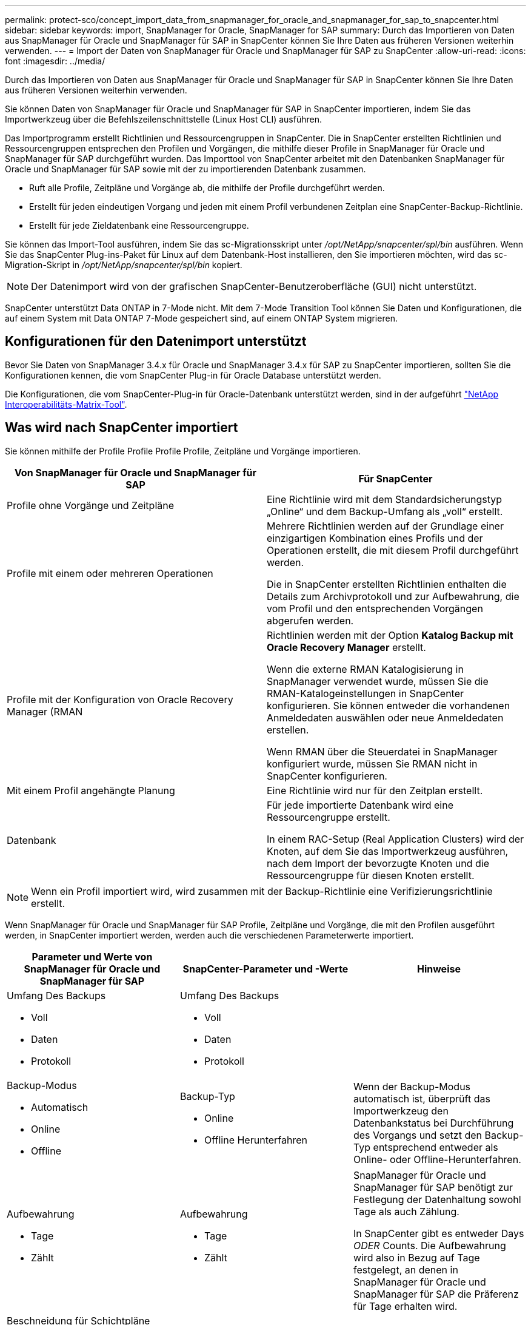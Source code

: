 ---
permalink: protect-sco/concept_import_data_from_snapmanager_for_oracle_and_snapmanager_for_sap_to_snapcenter.html 
sidebar: sidebar 
keywords: import, SnapManager for Oracle, SnapManager for SAP 
summary: Durch das Importieren von Daten aus SnapManager für Oracle und SnapManager für SAP in SnapCenter können Sie Ihre Daten aus früheren Versionen weiterhin verwenden. 
---
= Import der Daten von SnapManager für Oracle und SnapManager für SAP zu SnapCenter
:allow-uri-read: 
:icons: font
:imagesdir: ../media/


[role="lead"]
Durch das Importieren von Daten aus SnapManager für Oracle und SnapManager für SAP in SnapCenter können Sie Ihre Daten aus früheren Versionen weiterhin verwenden.

Sie können Daten von SnapManager für Oracle und SnapManager für SAP in SnapCenter importieren, indem Sie das Importwerkzeug über die Befehlszeilenschnittstelle (Linux Host CLI) ausführen.

Das Importprogramm erstellt Richtlinien und Ressourcengruppen in SnapCenter. Die in SnapCenter erstellten Richtlinien und Ressourcengruppen entsprechen den Profilen und Vorgängen, die mithilfe dieser Profile in SnapManager für Oracle und SnapManager für SAP durchgeführt wurden. Das Importtool von SnapCenter arbeitet mit den Datenbanken SnapManager für Oracle und SnapManager für SAP sowie mit der zu importierenden Datenbank zusammen.

* Ruft alle Profile, Zeitpläne und Vorgänge ab, die mithilfe der Profile durchgeführt werden.
* Erstellt für jeden eindeutigen Vorgang und jeden mit einem Profil verbundenen Zeitplan eine SnapCenter-Backup-Richtlinie.
* Erstellt für jede Zieldatenbank eine Ressourcengruppe.


Sie können das Import-Tool ausführen, indem Sie das sc-Migrationsskript unter _/opt/NetApp/snapcenter/spl/bin_ ausführen. Wenn Sie das SnapCenter Plug-ins-Paket für Linux auf dem Datenbank-Host installieren, den Sie importieren möchten, wird das sc-Migration-Skript in _/opt/NetApp/snapcenter/spl/bin_ kopiert.


NOTE: Der Datenimport wird von der grafischen SnapCenter-Benutzeroberfläche (GUI) nicht unterstützt.

SnapCenter unterstützt Data ONTAP in 7-Mode nicht. Mit dem 7-Mode Transition Tool können Sie Daten und Konfigurationen, die auf einem System mit Data ONTAP 7-Mode gespeichert sind, auf einem ONTAP System migrieren.



== Konfigurationen für den Datenimport unterstützt

Bevor Sie Daten von SnapManager 3.4.x für Oracle und SnapManager 3.4.x für SAP zu SnapCenter importieren, sollten Sie die Konfigurationen kennen, die vom SnapCenter Plug-in für Oracle Database unterstützt werden.

Die Konfigurationen, die vom SnapCenter-Plug-in für Oracle-Datenbank unterstützt werden, sind in der aufgeführt https://imt.netapp.com/matrix/imt.jsp?components=117016;&solution=1259&isHWU&src=IMT["NetApp Interoperabilitäts-Matrix-Tool"^].



== Was wird nach SnapCenter importiert

Sie können mithilfe der Profile Profile Profile Profile, Zeitpläne und Vorgänge importieren.

|===
| Von SnapManager für Oracle und SnapManager für SAP | Für SnapCenter 


 a| 
Profile ohne Vorgänge und Zeitpläne
 a| 
Eine Richtlinie wird mit dem Standardsicherungstyp „Online“ und dem Backup-Umfang als „voll“ erstellt.



 a| 
Profile mit einem oder mehreren Operationen
 a| 
Mehrere Richtlinien werden auf der Grundlage einer einzigartigen Kombination eines Profils und der Operationen erstellt, die mit diesem Profil durchgeführt werden.

Die in SnapCenter erstellten Richtlinien enthalten die Details zum Archivprotokoll und zur Aufbewahrung, die vom Profil und den entsprechenden Vorgängen abgerufen werden.



 a| 
Profile mit der Konfiguration von Oracle Recovery Manager (RMAN
 a| 
Richtlinien werden mit der Option *Katalog Backup mit Oracle Recovery Manager* erstellt.

Wenn die externe RMAN Katalogisierung in SnapManager verwendet wurde, müssen Sie die RMAN-Katalogeinstellungen in SnapCenter konfigurieren. Sie können entweder die vorhandenen Anmeldedaten auswählen oder neue Anmeldedaten erstellen.

Wenn RMAN über die Steuerdatei in SnapManager konfiguriert wurde, müssen Sie RMAN nicht in SnapCenter konfigurieren.



 a| 
Mit einem Profil angehängte Planung
 a| 
Eine Richtlinie wird nur für den Zeitplan erstellt.



 a| 
Datenbank
 a| 
Für jede importierte Datenbank wird eine Ressourcengruppe erstellt.

In einem RAC-Setup (Real Application Clusters) wird der Knoten, auf dem Sie das Importwerkzeug ausführen, nach dem Import der bevorzugte Knoten und die Ressourcengruppe für diesen Knoten erstellt.

|===

NOTE: Wenn ein Profil importiert wird, wird zusammen mit der Backup-Richtlinie eine Verifizierungsrichtlinie erstellt.

Wenn SnapManager für Oracle und SnapManager für SAP Profile, Zeitpläne und Vorgänge, die mit den Profilen ausgeführt werden, in SnapCenter importiert werden, werden auch die verschiedenen Parameterwerte importiert.

|===
| Parameter und Werte von SnapManager für Oracle und SnapManager für SAP | SnapCenter-Parameter und -Werte | Hinweise 


 a| 
Umfang Des Backups

* Voll
* Daten
* Protokoll

 a| 
Umfang Des Backups

* Voll
* Daten
* Protokoll

 a| 



 a| 
Backup-Modus

* Automatisch
* Online
* Offline

 a| 
Backup-Typ

* Online
* Offline Herunterfahren

 a| 
Wenn der Backup-Modus automatisch ist, überprüft das Importwerkzeug den Datenbankstatus bei Durchführung des Vorgangs und setzt den Backup-Typ entsprechend entweder als Online- oder Offline-Herunterfahren.



 a| 
Aufbewahrung

* Tage
* Zählt

 a| 
Aufbewahrung

* Tage
* Zählt

 a| 
SnapManager für Oracle und SnapManager für SAP benötigt zur Festlegung der Datenhaltung sowohl Tage als auch Zählung.

In SnapCenter gibt es entweder Days _ODER_ Counts. Die Aufbewahrung wird also in Bezug auf Tage festgelegt, an denen in SnapManager für Oracle und SnapManager für SAP die Präferenz für Tage erhalten wird.



 a| 
Beschneidung für Schichtpläne

* Alle
* Systemänderungsnummer (SCN)
* Datum
* Protokolle, die vor den angegebenen Stunden, Tagen, Wochen und Monaten erstellt wurden

 a| 
Beschneidung für Schichtpläne

* Alle
* Protokolle, die vor den angegebenen Stunden und Tagen erstellt wurden

 a| 
SnapCenter unterstützt keine Hochgau auf Basis von SCN, Datum, Wochen und Monaten.



 a| 
Benachrichtigung

* E-Mails werden nur für erfolgreiche Vorgänge gesendet
* E-Mails werden nur für fehlgeschlagene Vorgänge gesendet
* Sowohl für erfolgreiche als auch für fehlgeschlagene Vorgänge gesendete E-Mails

 a| 
Benachrichtigung

* Immer
* Bei Ausfall
* Warnung
* Fehler

 a| 
Die E-Mail-Benachrichtigungen werden importiert.

Sie müssen den SMTP-Server jedoch manuell über die SnapCenter-Benutzeroberfläche aktualisieren. Der Betreff der E-Mail bleibt leer, damit Sie sie konfigurieren können.

|===


== Was wird nicht in SnapCenter importiert

Das Importwerkzeug importiert nicht alles nach SnapCenter.

Folgendes kann nicht in SnapCenter importiert werden:

* Backup von Metadaten
* Teilweise Backups
* RDM (Raw Device Mapping) und Virtual Storage Console (VSC)-bezogene Backups
* Rollen oder Zugangsdaten, die im Repository von SnapManager für Oracle und SnapManager für SAP verfügbar sind
* Daten zu Verifizierungs-, Restore- und Klonvorgängen
* Beschnitt für den Betrieb
* Replikationsdetails, die im Profil SnapManager für Oracle und SnapManager für SAP angegeben sind
+
Nach dem Import müssen Sie die entsprechende Richtlinie, die in SnapCenter erstellt wurde, manuell bearbeiten, um die Replikationsdetails einzuschließen.

* Katalogisierte Backup-Informationen




== Vorbereitung für den Import von Daten

Bevor Sie Daten in SnapCenter importieren, müssen Sie bestimmte Aufgaben durchführen, um den Importvorgang erfolgreich ausführen zu können.

*Schritte*

. Geben Sie die Datenbank an, die Sie importieren möchten.
. Fügen Sie mithilfe von SnapCenter den Datenbank-Host hinzu und installieren Sie das SnapCenter Plug-ins Paket für Linux.
. Richten Sie mithilfe von SnapCenter die Verbindungen zu den Storage Virtual Machines (SVMs) ein, die von den Datenbanken auf dem Host verwendet werden.
. Klicken Sie im linken Navigationsbereich auf *Ressourcen* und wählen Sie dann das entsprechende Plug-in aus der Liste aus.
. Stellen Sie auf der Seite Ressourcen sicher, dass die zu importierende Datenbank erkannt und angezeigt wird.
+
Wenn Sie das Importwerkzeug ausführen möchten, muss die Datenbank zugänglich sein, sonst schlägt die Erstellung der Ressourcengruppe fehl.

+
Wenn die Datenbank Anmeldeinformationen konfiguriert ist, müssen Sie in SnapCenter eine entsprechende Berechtigung erstellen, die Anmeldeinformationen der Datenbank zuweisen und dann die Ermittlung der Datenbank erneut ausführen. Wenn sich die Datenbank auf Automatic Storage Management (ASM) befindet, müssen Sie Anmeldedaten für die ASM-Instanz erstellen und die Anmeldeinformationen der Datenbank zuweisen.

. Stellen Sie sicher, dass der Benutzer, der das Importwerkzeug ausführt, über ausreichende Berechtigungen verfügt, um SnapManager für Oracle oder SnapManager für SAP CLI-Befehle (z. B. den Befehl zum Unterbrechen von Zeitplänen) von SnapManager für Oracle oder SnapManager für SAP-Host auszuführen.
. Führen Sie die folgenden Befehle auf dem SnapManager für Oracle oder SnapManager für SAP Host aus, um die Zeitpläne zu unterbrechen:
+
.. Wenn Sie die Zeitpläne auf dem SnapManager für Oracle Host unterbrechen möchten, führen Sie folgende Schritte aus:
+
*** `smo credential set -repository -dbname repository_database_name -host host_name -port port_number -login -username user_name_for_repository_database`
*** `smo profile sync -repository -dbname repository_database_name -host host_name -port port_number -login -username host_user_name_for_repository_database`
*** `smo credential set -profile -name profile_name`
+

NOTE: Sie müssen den Befehl smo Credential Set für jedes Profil auf dem Host ausführen.



.. Wenn Sie die Zeitpläne auf dem SnapManager für SAP-Host aussetzen möchten, führen Sie folgende Schritte aus:
+
*** `smsap credential set -repository -dbname repository_database_name -host host_name -port port_number -login -username user_name_for_repository_database`
*** `smsap profile sync -repository -dbname repository_database_name -host host_name -port port_number -login -username host_user_name_for_repository_database`
*** `smsap credential set -profile -name profile_name`
+

NOTE: Sie müssen für jedes Profil auf dem Host den Befehl smsap Credential Set ausführen.





. Stellen Sie sicher, dass der vollständig qualifizierte Domänenname (FQDN) des Datenbankhosts angezeigt wird, wenn Sie den Hostnamen -f ausführen.
+
Wenn FQDN nicht angezeigt wird, müssen Sie /etc/Hosts ändern, um den FQDN des Hosts anzugeben.





== Daten importieren

Sie können Daten importieren, indem Sie das Importwerkzeug vom Datenbank-Host ausführen.

*Über diese Aufgabe*

Die nach dem Importieren erstellten SnapCenter Backup-Richtlinien haben unterschiedliche Benennungsformate:

* Richtlinien, die für die Profile ohne Operationen und Zeitpläne erstellt wurden, haben das SM_PROFILNAME_ONLINE_FULL_DEFAULT_MIGRIERTE Format.
+
Wenn mit einem Profil kein Vorgang durchgeführt wird, wird die entsprechende Richtlinie mit dem Standard-Backup-Typ als online und im Backup-Umfang vollständig erstellt.

* Richtlinien, die für die Profile mit einem oder mehreren Operationen erstellt wurden, haben das SM_PROFILNAME_BACKUPMODE_BACKUPSCOPE_MIGRIERTE Format.
* Richtlinien, die für die an die Profile angeschlossenen Zeitpläne erstellt wurden, weisen das SM_PROFILNAME_SMOSCHEDULENAME_BACKUPMODE_BACKUPSCOPE_MIGRIERTE Format auf.


*Schritte*

. Melden Sie sich beim Datenbank-Host an, den Sie importieren möchten.
. Führen Sie das Import-Tool aus, indem Sie das sc-Migrationsskript unter _/opt/NetApp/snapcenter/spl/bin_ ausführen.
. Geben Sie den Benutzernamen und das Kennwort des SnapCenter-Servers ein.
+
Nach dem Validieren der Zugangsdaten wird eine Verbindung mit SnapCenter hergestellt.

. Geben Sie die Datenbankdetails zu SnapManager für Oracle oder SnapManager für SAP ein.
+
In der Repository-Datenbank werden die auf dem Host verfügbaren Datenbanken aufgelistet.

. Geben Sie die Details der Zieldatenbank ein.
+
Wenn Sie alle Datenbanken auf dem Host importieren möchten, geben Sie alle ein.

. Wenn Sie ein Systemprotokoll generieren oder ASUP-Nachrichten für fehlgeschlagene Vorgänge senden möchten, müssen Sie diese entweder aktivieren, indem Sie den Befehl _Add-SmStorageConnection_ oder _set-SmStorageConnection_ ausführen.
+

NOTE: Wenn Sie einen Importvorgang abbrechen möchten, entweder während des Imports oder nach dem Import, müssen Sie die SnapCenter-Richtlinien, Anmeldedaten und Ressourcengruppen, die im Rahmen des Importvorgangs erstellt wurden, manuell löschen.



*Ergebnisse*

Die SnapCenter Backup-Richtlinien werden für Profile, Zeitpläne und Vorgänge erstellt, die mithilfe der Profile durchgeführt werden. Ressourcengruppen werden auch für jede Zieldatenbank erstellt.

Nach dem erfolgreichen Import der Daten werden die mit der importierten Datenbank verknüpften Zeitpläne in SnapManager für Oracle und SnapManager für SAP ausgesetzt.


NOTE: Nach dem Importieren müssen Sie die importierte Datenbank oder das Dateisystem mit SnapCenter verwalten.

Die Protokolle für jede Ausführung des Importwerkzeugs werden im Verzeichnis _/var/opt/snapcenter/spl/logs_ mit dem Namen spl_Migration_timestamp.log gespeichert. In diesem Protokoll können Sie Importfehler überprüfen und beheben.
